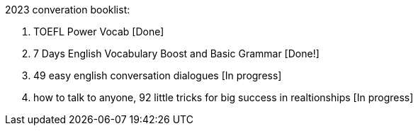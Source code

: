 2023 converation booklist:

1. TOEFL Power Vocab [Done]

2. 7 Days English Vocabulary Boost and Basic Grammar [Done!]

3. 49 easy english conversation dialogues [In progress]

4. how to talk to anyone, 92 little tricks for big success in realtionships [In progress]
